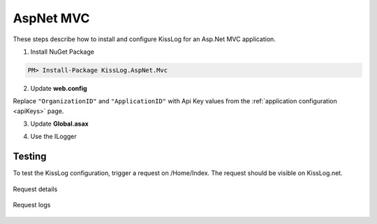 AspNet MVC
====================

These steps describe how to install and configure KissLog for an Asp.Net MVC application.

1. Install NuGet Package

.. code-block:: none

    PM> Install-Package KissLog.AspNet.Mvc


2. Update **web.config**

Replace ``"OrganizationID"`` and ``"ApplicationID"`` with Api Key values from the :ref:`application configuration <apiKeys>` page.

.. code-block:: xml
    :caption: web.config
    :linenos:

    <configuration>
        <appSettings>
            <add key="KissLog.OrganizationId" value="OrganizationID" />
            <add key="KissLog.ApplicationId" value="ApplicationID" />
        </appSettings>
    </configuration>

3. Update **Global.asax**

.. code-block:: c#
    :linenos:
    :emphasize-lines: 15,17,29-42,45,47-52

    using KissLog.Apis.v1.Listeners;
    using KissLog.AspNet.Mvc;
    using KissLog.AspNet.Web;
    
    namespace KissLog.Samples.AspNetMvc
    {
        public class MvcApplication : System.Web.HttpApplication
        {
            protected void Application_Start()
            {
                AreaRegistration.RegisterAllAreas();
                RouteConfig.RegisterRoutes(RouteTable.Routes);
    
                // Add KissLog exception filter
                GlobalFilters.Filters.Add(new KissLogWebMvcExceptionFilterAttribute());
    
                ConfigureKissLog();
            }
    
            private void ConfigureKissLog()
            {
                // KissLog cloud listener
                KissLogConfiguration.Listeners.Add(new KissLogApiListener(new KissLog.Apis.v1.Auth.Application(
                    ConfigurationManager.AppSettings["KissLog.OrganizationId"],
                    ConfigurationManager.AppSettings["KissLog.ApplicationId"])
                ));
            }
    
            protected void Application_Error(object sender, EventArgs e)
            {
                Exception exception = Server.GetLastError();
                if (exception != null)
                {
                    var logger = Logger.Factory.Get();
                    logger.Error(exception);

                    if(logger.AutoFlush() == false)
                    {
                        Logger.NotifyListeners(logger);
                    }
                }
            }
    
            // Register HttpModule
            public static KissLogHttpModule KissLogHttpModule = new KissLogHttpModule();
    
            public override void Init()
            {
                base.Init();
    
                KissLogHttpModule.Init(this);
            }
        }
    }

4. Use the ILogger

.. code-block:: c#
    :linenos:
    :emphasize-lines: 7,10,15

    using KissLog;

    namespace KissLog.Samples.AspNetMvc.Controllers
    {
        public class HomeController : Controller
        {
            private readonly ILogger _logger;
            public HomeController()
            {
                _logger = Logger.Factory.Get();
            }
    
            public ActionResult Index()
            {
                _logger.Debug("Hello world from AspNet.Mvc!");
    
                return View();
            }
        }
    }

Testing
-------------------------------------------

To test the KissLog configuration, trigger a request on /Home/Index. The request should be visible on KissLog.net.

.. figure:: images/aspNetMvc-request-details.png
   :alt: Request details
   :align: center

   Request details

.. figure:: images/aspNetMvc-request-logs.png
   :alt: Request logs
   :align: center

   Request logs